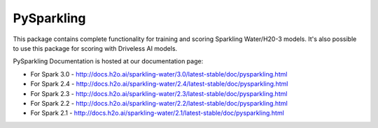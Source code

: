 PySparkling
===========

This package contains complete functionality for training and scoring Sparkling Water/H20-3 models. It's also possible
to use this package for scoring with Driveless AI models.

|Join the chat at https://gitter.im/h2oai/sparkling-water| |License| |Powered by H2O.ai|

PySparkling Documentation is hosted at our documentation page:

- For Spark 3.0 - http://docs.h2o.ai/sparkling-water/3.0/latest-stable/doc/pysparkling.html
- For Spark 2.4 - http://docs.h2o.ai/sparkling-water/2.4/latest-stable/doc/pysparkling.html
- For Spark 2.3 - http://docs.h2o.ai/sparkling-water/2.3/latest-stable/doc/pysparkling.html
- For Spark 2.2 - http://docs.h2o.ai/sparkling-water/2.2/latest-stable/doc/pysparkling.html
- For Spark 2.1 - http://docs.h2o.ai/sparkling-water/2.1/latest-stable/doc/pysparkling.html

.. |Join the chat at https://gitter.im/h2oai/sparkling-water| image:: https://badges.gitter.im/Join%20Chat.svg
   :target: Join the chat at https://gitter.im/h2oai/sparkling-water?utm_source=badge&utm_medium=badge&utm_campaign=pr-badge&utm_content=badge
.. |License| image:: https://img.shields.io/badge/License-Apache%202-blue.svg
   :target: LICENSE
.. |Powered by H2O.ai| image:: https://img.shields.io/badge/powered%20by-h2oai-yellow.svg
   :target: https://github.com/h2oai/
